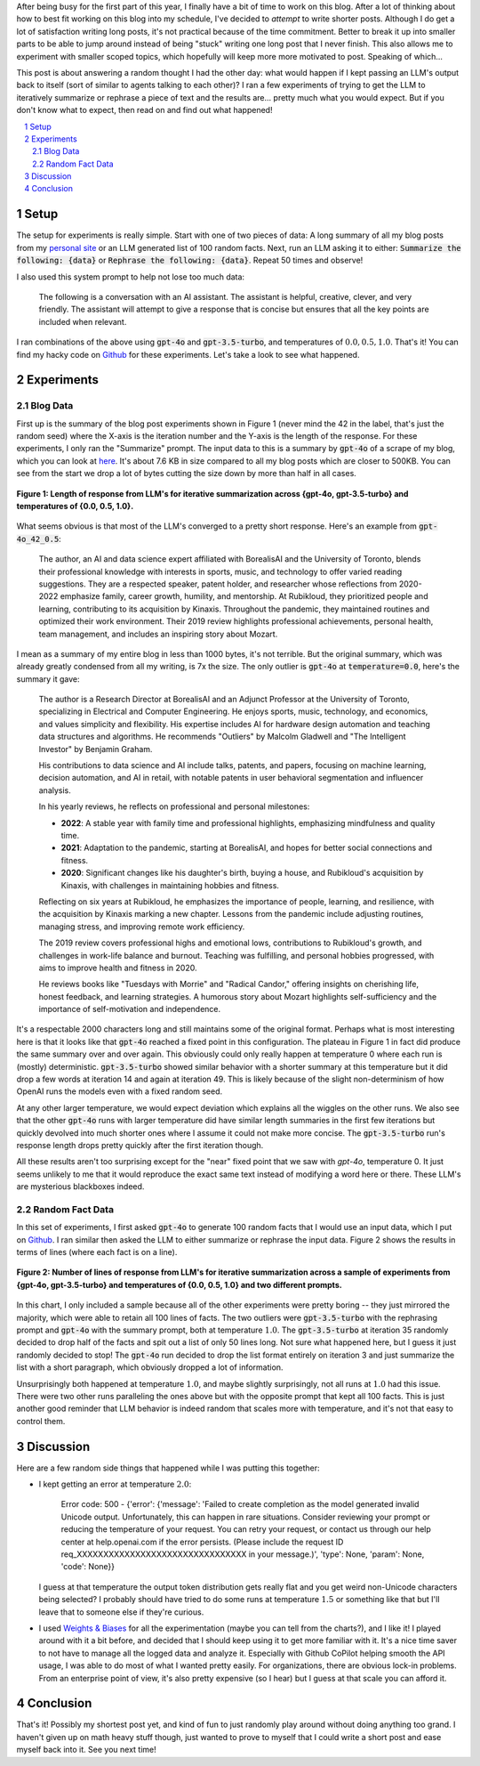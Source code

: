 .. title: Iterative Summarization using LLMs
.. slug: iterative-summarization-using-llms
.. date: 2024-06-02 20:21:43 UTC-04:00
.. tags: LLM, summarization, fixed point, OpenAI, mathjax
.. category: 
.. link: 
.. description: A short post on showing what happens if you keep summarizing a piece of text.
.. type: text

After being busy for the first part of this year, I finally have a bit of time
to work on this blog.  After a lot of thinking about how to best fit working on
this blog into my schedule, I've decided to *attempt* to write shorter posts.
Although I do get a lot of satisfaction writing long posts, it's not practical
because of the time commitment.  Better to break it up into smaller parts to be
able to jump around instead of being "stuck" writing one long post that I never
finish.  This also allows me to experiment with smaller scoped topics, which
hopefully will keep more more motivated to post.  Speaking of which...

This post is about answering a random thought I had the other day: what would
happen if I kept passing an LLM's output back to itself (sort of similar to
agents talking to each other)?  I ran a few experiments of trying to get the
LLM to iteratively summarize or rephrase a piece of text and the results are...
pretty much what you would expect.  But if you don't know what to expect, then
read on and find out what happened!

.. TEASER_END

.. section-numbering::
.. raw:: html

    <div class="card card-body bg-light">
    <h1>Table of Contents</h1>

.. contents:: 
    :depth: 2
    :local:

.. raw:: html

    </div>
    <p>


Setup
=====

The setup for experiments is really simple.  Start with one of two pieces of
data: A long summary of all my blog posts from my `personal site
<www.briankeng.com>`__ or an LLM generated list of 100 random facts.  Next, run
an LLM asking it to either: :code:`Summarize the following: {data}` or
:code:`Rephrase the following: {data}`.  Repeat 50 times and observe!

I also used this system prompt to help not lose too much data:

    The following is a conversation with an AI assistant. The assistant is helpful,
    creative, clever, and very friendly. The assistant will attempt to give a
    response that is concise but ensures that all the key points are included when
    relevant.

I ran combinations of the above using :code:`gpt-4o` and :code:`gpt-3.5-turbo`,
and temperatures of :math:`0.0, 0.5, 1.0`.  That's it!  You can find my hacky
code on `Github
<https://github.com/bjlkeng/sandbox/tree/master/llm_fixed_point>`__ for these
experiments.  Let's take a look to see what happened.

Experiments
===========

Blog Data
---------

First up is the summary of the blog post experiments shown in Figure 1 (never mind the 42
in the label, that's just the random seed) where the X-axis is the iteration
number and the Y-axis is the length of the response.  For these experiments, I only
ran the "Summarize" prompt.  The input data to this is
a summary by :code:`gpt-4o` of a scrape of my blog, which you can look at
`here <https://github.com/bjlkeng/sandbox/blob/master/llm_fixed_point/blog_gpt4o_summary.txt>`__.
It's about 7.6 KB in size compared to all my blog posts which are closer to
500KB.  You can see from the start we drop a lot of bytes cutting the size down
by more than half in all cases.

.. figure:: /images/llm_fixed_point_blog.png
  :height: 350px
  :alt: Blog post experiments
  :align: center

  **Figure 1: Length of response from LLM's for iterative summarization across {gpt-4o, gpt-3.5-turbo} and temperatures of {0.0, 0.5, 1.0}.**

What seems obvious is that most of the LLM's converged to a pretty short
response.  Here's an example from :code:`gpt-4o_42_0.5`:

    The author, an AI and data science expert affiliated with BorealisAI and
    the University of Toronto, blends their professional knowledge with
    interests in sports, music, and technology to offer varied reading
    suggestions. They are a respected speaker, patent holder, and researcher
    whose reflections from 2020-2022 emphasize family, career growth, humility,
    and mentorship. At Rubikloud, they prioritized people and learning,
    contributing to its acquisition by Kinaxis. Throughout the pandemic, they
    maintained routines and optimized their work environment. Their 2019 review
    highlights professional achievements, personal health, team management, and
    includes an inspiring story about Mozart.

I mean as a summary of my entire blog in less than 1000 bytes, it's not
terrible.  But the original summary, which was already greatly condensed from
all my writing, is 7x the size.  The only outlier is :code:`gpt-4o` at
:code:`temperature=0.0`, here's the summary it gave:

    The author is a Research Director at BorealisAI and an Adjunct Professor at the University of Toronto, specializing in Electrical and Computer Engineering. He enjoys sports, music, technology, and economics, and values simplicity and flexibility. His expertise includes AI for hardware design automation and teaching data structures and algorithms. He recommends "Outliers" by Malcolm Gladwell and "The Intelligent Investor" by Benjamin Graham.
    
    His contributions to data science and AI include talks, patents, and papers, focusing on machine learning, decision automation, and AI in retail, with notable patents in user behavioral segmentation and influencer analysis.
    
    In his yearly reviews, he reflects on professional and personal milestones:

    - **2022**: A stable year with family time and professional highlights, emphasizing mindfulness and quality time.

    - **2021**: Adaptation to the pandemic, starting at BorealisAI, and hopes for better social connections and fitness.

    - **2020**: Significant changes like his daughter's birth, buying a house, and Rubikloud's acquisition by Kinaxis, with challenges in maintaining hobbies and fitness.
    
    Reflecting on six years at Rubikloud, he emphasizes the importance of people, learning, and resilience, with the acquisition by Kinaxis marking a new chapter. Lessons from the pandemic include adjusting routines, managing stress, and improving remote work efficiency.
    
    The 2019 review covers professional highs and emotional lows, contributions to Rubikloud's growth, and challenges in work-life balance and burnout. Teaching was fulfilling, and personal hobbies progressed, with aims to improve health and fitness in 2020.
    
    He reviews books like "Tuesdays with Morrie" and "Radical Candor," offering insights on cherishing life, honest feedback, and learning strategies. A humorous story about Mozart highlights self-sufficiency and the importance of self-motivation and independence.

It's a respectable 2000 characters long and still maintains some of the
original format.  Perhaps what is most interesting here is that it looks like
that :code:`gpt-4o` reached a fixed point in this configuration.  The plateau in
Figure 1 in fact did produce the same summary over and over again.  This obviously
could only really happen at temperature 0 where each run is (mostly) deterministic.
:code:`gpt-3.5-turbo` showed similar behavior with a shorter summary at this
temperature but it did drop a few words at iteration 14 and again at iteration
49. This is likely because of the slight non-determinism of how OpenAI runs
the models even with a fixed random seed.

At any other larger temperature, we would expect deviation which explains all
the wiggles on the other runs.  We also see that the other :code:`gpt-4o` runs
with larger temperature did have similar length summaries in the first few
iterations but quickly devolved into much shorter ones where I assume it could
not make more concise.  The :code:`gpt-3.5-turbo` run's response length drops
pretty quickly after the first iteration though.

All these results aren't too surprising except for the "near" fixed point that
we saw with `gpt-4o`, temperature 0.  It just seems unlikely to me that it
would reproduce the exact same text instead of modifying a word here or there.
These LLM's are mysterious blackboxes indeed.


Random Fact Data
----------------

In this set of experiments, I first asked :code:`gpt-4o` to generate 100 random facts
that I would use an input data, which I put on
`Github <https://github.com/bjlkeng/sandbox/blob/master/llm_fixed_point/100_facts.txt>`__.
I ran similar then asked the LLM to either summarize or rephrase the input data.
Figure 2 shows the results in terms of lines (where each fact is on a line).

.. figure:: /images/llm_fixed_point-random_facts.png
  :height: 350px
  :alt: Random facts experiments
  :align: center

  **Figure 2: Number of lines of response from LLM's for iterative summarization across a sample of experiments from {gpt-4o, gpt-3.5-turbo} and temperatures of {0.0, 0.5, 1.0} and two different prompts.**

In this chart, I only included a sample because all of the other experiments
were pretty boring -- they just mirrored the majority, which were able to
retain all 100 lines of facts.  The two outliers were :code:`gpt-3.5-turbo`
with the rephrasing prompt and :code:`gpt-4o` with the summary prompt, both at
temperature :math:`1.0`.  The :code:`gpt-3.5-turbo` at iteration 35 randomly
decided to drop half of the facts and spit out a list of only 50 lines long.
Not sure what happened here, but I guess it just randomly decided to stop!
The :code:`gpt-4o` run decided to drop the list format entirely on iteration 3
and just summarize the list with a short paragraph, which obviously dropped a
lot of information.

Unsurprisingly both happened at temperature :math:`1.0`, and maybe slightly
surprisingly, not all runs at :math:`1.0` had this issue.  There were two other
runs paralleling the ones above but with the opposite prompt that kept all 100
facts.  This is just another good reminder that LLM behavior is indeed random
that scales more with temperature, and it's not that easy to control them.

Discussion
==========

Here are a few random side things that happened while I was putting this together:

* I kept getting an error at temperature :math:`2.0`:

      Error code: 500 - {'error': {'message': 'Failed to create completion as the model generated invalid Unicode output. Unfortunately, this can happen in rare situations. Consider reviewing your prompt or reducing the temperature of your request. You can retry your request, or contact us through our help center at help.openai.com if the error persists. (Please include the request ID req_XXXXXXXXXXXXXXXXXXXXXXXXXXXXXXXX in your message.)', 'type': None, 'param': None, 'code': None}}
  
  I guess at that temperature the output token distribution gets really flat
  and you get weird non-Unicode characters being selected?  I probably should
  have tried to do some runs at temperature :math:`1.5` or something like that
  but I'll leave that to someone else if they're curious.
* I used `Weights & Biases <https://wandb.ai/>`__ for all the experimentation
  (maybe you can tell from the charts?), and I like it!  I played around with
  it a bit before, and decided that I should keep using it to get more familiar
  with it.  It's a nice time saver to not have to manage all the logged data
  and analyze it.  Especially with Github CoPilot helping smooth the API usage,
  I was able to do most of what I wanted pretty easily.  For organizations,
  there are obvious lock-in problems.  From an enterprise point of view,
  it's also pretty expensive (so I hear) but I guess at that scale you can
  afford it.

Conclusion
==========

That's it!  Possibly my shortest post yet, and kind of fun to just randomly
play around without doing anything too grand.  I haven't given up on math
heavy stuff though, just wanted to prove to myself that I could write a short 
post and ease myself back into it.  See you next time!
